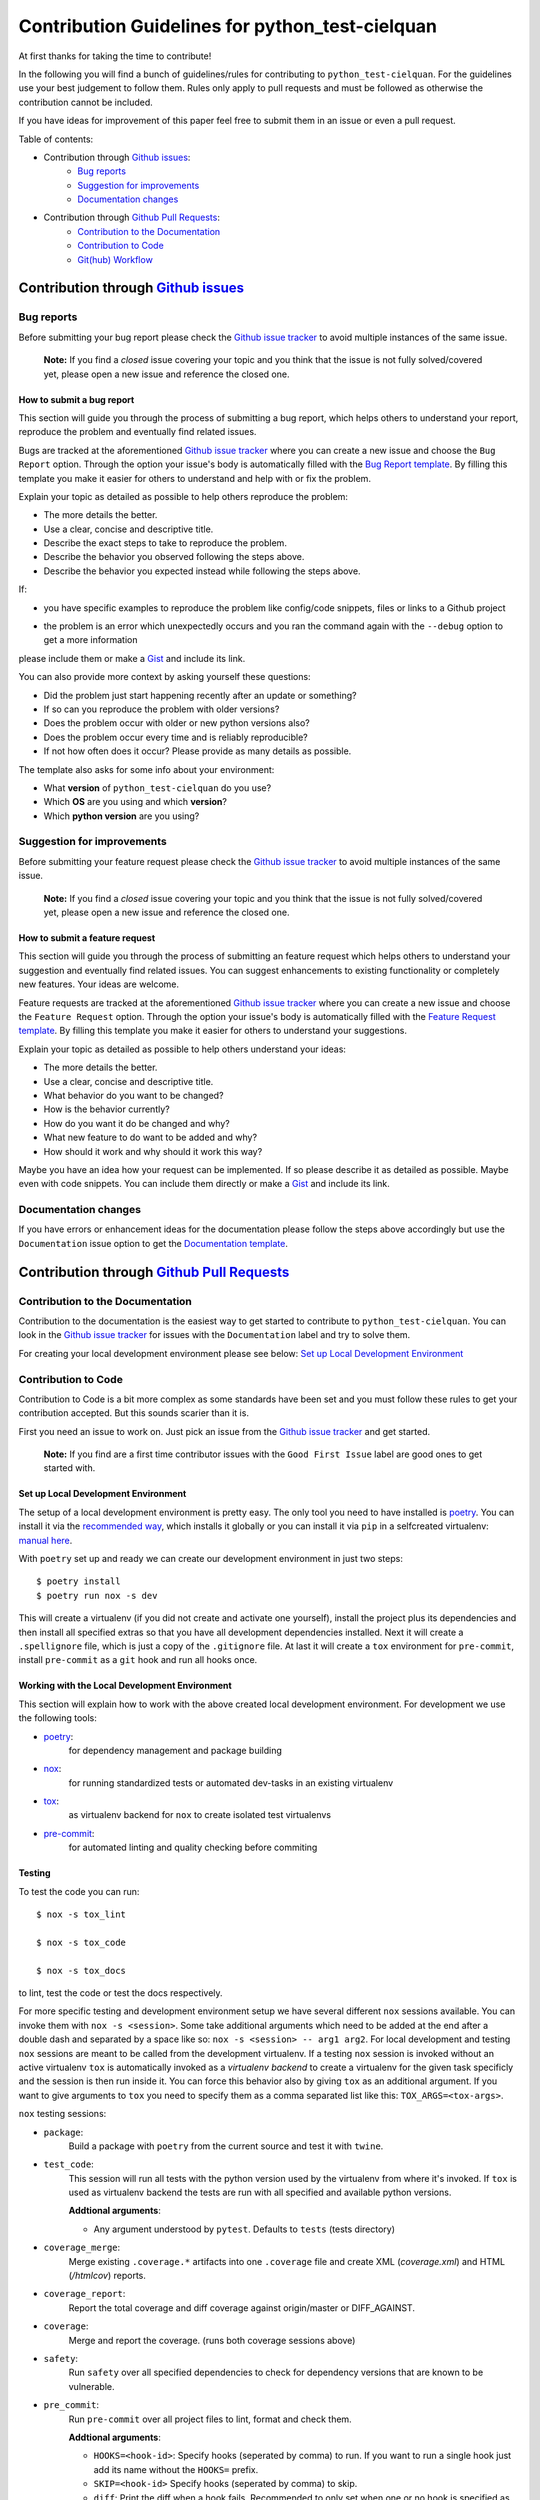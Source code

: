 ================================================
Contribution Guidelines for python_test-cielquan
================================================

At first thanks for taking the time to contribute!

In the following you will find a bunch of guidelines/rules for contributing to
``python_test-cielquan``.
For the guidelines use your best judgement to follow them. Rules only apply to
pull requests and must be followed as otherwise the contribution cannot be included.

If you have ideas for improvement of this paper feel free to submit them in an issue or
even a pull request.

Table of contents:

- Contribution through `Github issues <https://github.com/cielquan/python_test-cielquan/issues>`__:
    - `Bug reports`_
    - `Suggestion for improvements`_
    - `Documentation changes`_
- Contribution through `Github Pull Requests <https://github.com/cielquan/python_test-cielquan/pulls>`__:
    - `Contribution to the Documentation`_
    - `Contribution to Code`_
    - `Git(hub) Workflow`_


Contribution through `Github issues <https://github.com/cielquan/python_test-cielquan/issues>`__
================================================================================================


Bug reports
-----------

Before submitting your bug report please check the
`Github issue tracker <https://github.com/cielquan/python_test-cielquan/issues>`__
to avoid multiple instances of the same issue.

    **Note:** If you find a *closed* issue covering your topic and you think that the
    issue is not fully solved/covered yet, please open a new issue and reference the
    closed one.


How to submit a bug report
~~~~~~~~~~~~~~~~~~~~~~~~~~

This section will guide you through the process of submitting a bug report, which helps
others to understand your report, reproduce the problem and eventually find related
issues.

Bugs are tracked at the aforementioned
`Github issue tracker <https://github.com/cielquan/python_test-cielquan/issues>`__
where you can create a new issue and choose the ``Bug Report`` option. Through the
option your issue's body is automatically filled with the
`Bug Report template <https://github.com/Cielquan/python_test-cielquan/blob/master/.github/ISSUE_TEMPLATE/.bug-report.md>`__.
By filling this template you make it easier for others to understand and help with or
fix the problem.

Explain your topic as detailed as possible to help others reproduce the problem:

- The more details the better.
- Use a clear, concise and descriptive title.
- Describe the exact steps to take to reproduce the problem.
- Describe the behavior you observed following the steps above.
- Describe the behavior you expected instead while following the steps above.

If:

- you have specific examples to reproduce the problem like config/code snippets, files
  or links to a Github project

.. CHANGE ME

- the problem is an error which unexpectedly occurs and you ran the command again with
  the ``--debug`` option to get a more information

please include them or make a `Gist <https://gist.github.com/>`__ and include its link.

You can also provide more context by asking yourself these questions:

- Did the problem just start happening recently after an update or something?
- If so can you reproduce the problem with older versions?
- Does the problem occur with older or new python versions also?
- Does the problem occur every time and is reliably reproducible?
- If not how often does it occur? Please provide as many details as possible.

The template also asks for some info about your environment:

- What **version** of ``python_test-cielquan`` do you use?
- Which **OS** are you using and which **version**?
- Which **python version** are you using?


Suggestion for improvements
---------------------------

Before submitting your feature request please check the
`Github issue tracker <https://github.com/cielquan/python_test-cielquan/issues>`__
to avoid multiple instances of the same issue.

    **Note:** If you find a *closed* issue covering your topic and you think that the
    issue is not fully solved/covered yet, please open a new issue and reference the
    closed one.


How to submit a feature request
~~~~~~~~~~~~~~~~~~~~~~~~~~~~~~~

This section will guide you through the process of submitting an feature request
which helps others to understand your suggestion and eventually find related issues.
You can suggest enhancements to existing functionality or completely new features.
Your ideas are welcome.

Feature requests are tracked at the aforementioned
`Github issue tracker <https://github.com/cielquan/python_test-cielquan/issues>`__
where you can create a new issue and choose the ``Feature Request`` option. Through the
option your issue's body is automatically filled with the
`Feature Request template <https://github.com/Cielquan/python_test-cielquan/blob/master/.github/ISSUE_TEMPLATE/.feature-request.md>`__.
By filling this template you make it easier for others to understand your suggestions.

Explain your topic as detailed as possible to help others understand your ideas:

- The more details the better.
- Use a clear, concise and descriptive title.
- What behavior do you want to be changed?
- How is the behavior currently?
- How do you want it do be changed and why?
- What new feature to do want to be added and why?
- How should it work and why should it work this way?

Maybe you have an idea how your request can be implemented. If so please describe it as
detailed as possible. Maybe even with code snippets. You can include them directly or
make a `Gist <https://gist.github.com/>`__ and include its link.


Documentation changes
---------------------

If you have errors or enhancement ideas for the documentation please follow the steps
above accordingly but use the ``Documentation`` issue option to get the
`Documentation template <https://github.com/Cielquan/python_test-cielquan/blob/master/.github/ISSUE_TEMPLATE/.documentation.md>`__.


Contribution through `Github Pull Requests <https://github.com/cielquan/python_test-cielquan/pulls>`__
======================================================================================================


Contribution to the Documentation
---------------------------------

Contribution to the documentation is the easiest way to get started to contribute to
``python_test-cielquan``. You can look in the
`Github issue tracker <https://github.com/cielquan/python_test-cielquan/issues>`__
for issues with the ``Documentation`` label and try to solve them.

For creating your local development environment please see below:
`Set up Local Development Environment`_


Contribution to Code
--------------------

Contribution to Code is a bit more complex as some standards have been set and you must
follow these rules to get your contribution accepted. But this sounds scarier than it
is.

First you need an issue to work on. Just pick an issue from the
`Github issue tracker <https://github.com/cielquan/python_test-cielquan/issues>`__
and get started.

    **Note:** If you find are a first time contributor issues with the
    ``Good First Issue`` label are good ones to get started with.


Set up Local Development Environment
~~~~~~~~~~~~~~~~~~~~~~~~~~~~~~~~~~~~

The setup of a local development environment is pretty easy. The only tool you need to
have installed is `poetry <https://python-poetry.org/docs/>`__. You can install it
via the `recommended way <https://python-poetry.org/docs/#installation>`__, which
installs it globally or you can install it via ``pip`` in a selfcreated virtualenv:
`manual here <https://packaging.python.org/guides/installing-using-pip-and-virtual-environments/>`__.

With ``poetry`` set up and ready we can create our development environment in just two
steps::

    $ poetry install
    $ poetry run nox -s dev

This will create a virtualenv (if you did not create and activate one yourself),
install the project plus its dependencies and then install all specified extras so that
you have all development dependencies installed. Next it will create a ``.spellignore``
file, which is just a copy of the ``.gitignore`` file. At last it will create a ``tox``
environment for ``pre-commit``, install ``pre-commit`` as a ``git`` hook and run all
hooks once.


Working with the Local Development Environment
~~~~~~~~~~~~~~~~~~~~~~~~~~~~~~~~~~~~~~~~~~~~~~

This section will explain how to work with the above created local development
environment. For development we use the following tools:

- `poetry <https://python-poetry.org/docs/>`__:
    for dependency management and package building
- `nox <https://nox.thea.codes/>`__:
    for running standardized tests or automated dev-tasks in an existing virtualenv
- `tox <https://tox.readthedocs.io/>`__:
    as virtualenv backend for ``nox`` to create isolated test virtualenvs
- `pre-commit <https://pre-commit.com/>`__:
    for automated linting and quality checking before commiting


Testing
~~~~~~~

To test the code you can run::

    $ nox -s tox_lint

    $ nox -s tox_code

    $ nox -s tox_docs

to lint, test the code or test the docs respectively.

For more specific testing and development environment setup we have several different
``nox`` sessions available. You can invoke them with ``nox -s <session>``. Some take
additional arguments which need to be added at the end after a double dash and separated
by a space like so: ``nox -s <session> -- arg1 arg2``. For local development and testing
``nox`` sessions are meant to be called from the development virtualenv. If a testing
``nox`` session is invoked without an active virtualenv ``tox`` is automatically invoked
as a *virtualenv backend* to create a virtualenv for the given task specificly and the
session is then run inside it. You can force this behavior also by giving ``tox`` as an
additional argument. If you want to give arguments to ``tox`` you need to specify them
as a comma separated list like this: ``TOX_ARGS=<tox-args>``.

``nox`` testing sessions:

- ``package``:
    Build a package with ``poetry`` from the current source and test it with ``twine``.

- ``test_code``:
    This session will run all tests with the python version used by the virtualenv from
    where it's invoked. If ``tox`` is used as virtualenv backend the tests are run with
    all specified and available python versions.

    **Addtional arguments**:

    * Any argument understood by ``pytest``. Defaults to ``tests`` (tests directory)

- ``coverage_merge``:
    Merge existing ``.coverage.*`` artifacts into one ``.coverage`` file and create XML
    (*coverage.xml*) and HTML (*/htmlcov*) reports.

- ``coverage_report``:
    Report the total coverage and diff coverage against origin/master or DIFF_AGAINST.

- ``coverage``:
    Merge and report the coverage. (runs both coverage sessions above)

- ``safety``:
    Run ``safety`` over all specified dependencies to check for dependency versions that
    are known to be vulnerable.

- ``pre_commit``:
    Run ``pre-commit`` over all project files to lint, format and check them.

    **Addtional arguments**:

    * ``HOOKS=<hook-id>``: Specify hooks (seperated by comma) to run. If you want to run
      a single hook just add its name without the ``HOOKS=`` prefix.
    * ``SKIP=<hook-id>`` Specify hooks (seperated by comma) to skip.
    * ``diff``: Print the diff when a hook fails. Recommended to only set when one or
      no hook is specified as the diff will be printed on every failing hook otherwise.
    * Any argument understood by ``pre-commit``.

- ``docs``:
    Build the docs as HTML in */docs/build/html*.

    **Addtional arguments**:

    * ``autobuild`` / ``ab``: Build the docs and open them automatically in your browser
      after starting a development webserver via ``sphinx-autobuild``.
    * Any argument understood by ``sphinx`` or ``sphinx-autobuild``.

- ``"test_docs(builder='html')"``:
    Build the docs with the **html** builder in */docs/build/test/html*
    under nitpicky test conditions.

    **Addtional arguments**:

    * Any argument understood by ``sphinx``.

- ``"test_docs(builder='linkcheck')"``:
    Build the docs with the **linkcheck** builder in */docs/build/test/linkcheck*
    under nitpicky test conditions.

    **Addtional arguments**:

    * Any argument understood by ``sphinx``.

- ``"test_docs(builder='coverage')"``:
    Build the docs with the **coverage** builder in */docs/build/test/coverage*
    under nitpicky test conditions.

    **Addtional arguments**:

    * Any argument understood by ``sphinx``.

- ``"test_docs(builder='doctest')"``:
    Build the docs with the **doctest** builder in */docs/build/test/doctest*
    under nitpicky test conditions.

    **Addtional arguments**:

    * Any argument understood by ``sphinx``.

- ``"test_docs(builder='spelling')"``:
    Build the docs with the **spelling** builder in */docs/build/test/spelling*
    under nitpicky test conditions.

    **Addtional arguments**:

    * Any argument understood by ``sphinx``.

- ``test_docs``:
    Run all ``test_code`` sessions from above.

    **Addtional arguments**:

    * Any argument understood by ``sphinx``.


``nox`` dev setup sessions:

- ``install_extras``:
    Install all specified extras into the active venv.

- ``setup_pre_commit``:
    Create ``pre_commit`` ``tox`` environment, install *pre-commit* and *commit-msg*
    hooks and run the prior created environment once with all *pre-commit* hooks.

- ``debug_import``:
    Add/Install files to active virtualenv's site-packages directory which add
    ``devtools.debug()`` as ``debug`` to python builtins. ``devtools`` gets installed
    as dev-dependency by ``poetry``.

- ``create_pdbrc``:
    Create ``.pdbrc`` file at project root if non exists.

- ``create_spellignore``:
    Create ``.spellignore`` file at project root if non exists. The content is a copy of
    the ``.gitignore`` file.

- ``dev``:
    Run ``install_extras``, ``setup_pre_commit`` and ``create_spellignore`` ``nox``
    sessions.

- ``dev2``:
    Run all other dev setup ``nox`` sessions.


Git(hub) Workflow
-----------------

This section will explain the specifics regarding to ``git`` and ``github``.


Commit messages
~~~~~~~~~~~~~~~

We use `Conventional Commits <https://www.conventionalcommits.org/en/v1.0.0/>`__ as
standard for our commit messages. With this standard commit messages are human **and**
machine readable so that the changelog creation and versioning can be automated based
on keywords. Commit messages will be checked in the CI pipeline.

If you submit noncompliant commit messages we will need to ask you to fix them. So we
highly recommend you to set ``pre-commit`` up.

If you set up ``pre-commit`` as described above you already have the ``commit-msg`` hook
installed which will check your commit message for compliance else you can run::

    $ nox -s setup_pre_commit


Development
~~~~~~~~~~~

We have no dedicated development branch so all changes are expected to be submitted and
merged into ``master``. Merging into ``master`` is only allowed after all CI tests
**succeeded**. Pull requests must be merged with a merge commit.

Bugfixes are also expected to be merged into ``master``. Buf if they are
critical the next release will be much sooner.

If the pull request has many small commits the maintainer may use a *squash merge* to
keep the changelog cleaner. Of cause the squash commit-message must follow the
aforementioned commit message rules!


Releases
~~~~~~~~

When enough changes and additions or time important fixes have accumulated on the
``master`` branch its time for a new release. The exact time is subject to the
judgement of the maintainer(s).

To trigger a new release you have to manually start the ``Release new version`` workflow
for the ``master`` branch form the ``Actions`` tab of the Github repository. The
workflow will run the full current test suit first. After that it will also run the full
test suit of the previous version and when the test suit fails it will look for a commit
declaring *BREAKING CHANGES*. If none is found the worklow will fail. After success the
workflow will automatically bump the version counter based on semantic versioning and
conventional commits, update the changelog, create a new git tag, build the
package + wheel and push them to PyPI. At last a Github release is created with the built
source as assets.

    **Note**: As all changes are merged into ``master`` only the current released
    version is supported and will receive bugfixes. Bugfixes for older versions are not
    planned.
